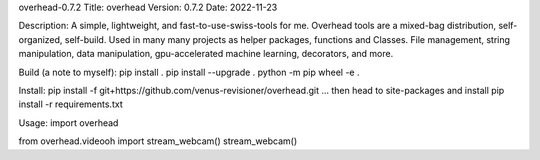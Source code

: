 overhead-0.7.2
Title: overhead
Version: 0.7.2
Date: 2022-11-23

Description: A simple, lightweight, and fast-to-use-swiss-tools for me.
Overhead tools are a mixed-bag distribution, self-organized, self-build.
Used in many many projects as helper packages, functions and Classes.
File management, string manipulation, data manipulation, gpu-accelerated
machine learning, decorators, and more.

Build (a note to myself):
pip install .
pip install --upgrade .
python -m pip wheel -e .

Install:
pip install -f git+https://github.com/venus-revisioner/overhead.git
... then head to site-packages and install pip install -r requirements.txt

Usage:
import overhead

from overhead.videooh import stream_webcam()
stream_webcam()


